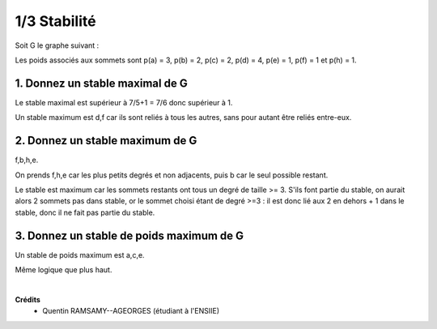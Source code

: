 ================================
1/3 Stabilité
================================

.. image:: https://img.shields.io/badge/correction-vérifiée-green.svg?style=flat&amp;colorA=E1523D&amp;colorB=007D8A
   :alt: correction vérifiée

Soit G le graphe suivant :

.. image:: /assets/math/graph/exercice/s_d1.png

Les poids associés aux sommets sont p(a) = 3, p(b) = 2, p(c) = 2, p(d) = 4, p(e) = 1, p(f) = 1
et p(h) = 1.

1. Donnez un stable maximal de G
--------------------------------------------------

Le stable maximal est supérieur à 7/5+1 = 7/6 donc supérieur à 1.

Un stable maximum est d,f car ils sont reliés à tous les autres,
sans pour autant être reliés entre-eux.

2. Donnez un stable maximum de G
--------------------------------------------------

f,b,h,e.

On prends f,h,e car les plus petits degrés et non adjacents, puis b car le seul possible restant.

Le stable est maximum car les sommets restants ont tous un degré de taille >= 3. S'ils font partie du stable,
on aurait alors 2 sommets pas dans stable, or le sommet choisi étant de degré >=3 : il est donc lié aux 2 en dehors
+ 1 dans le stable, donc il ne fait pas partie du stable.

3. Donnez un stable de poids maximum de G
--------------------------------------------------

Un stable de poids maximum est a,c,e.

Même logique que plus haut.

|

**Crédits**
	* Quentin RAMSAMY--AGEORGES (étudiant à l'ENSIIE)